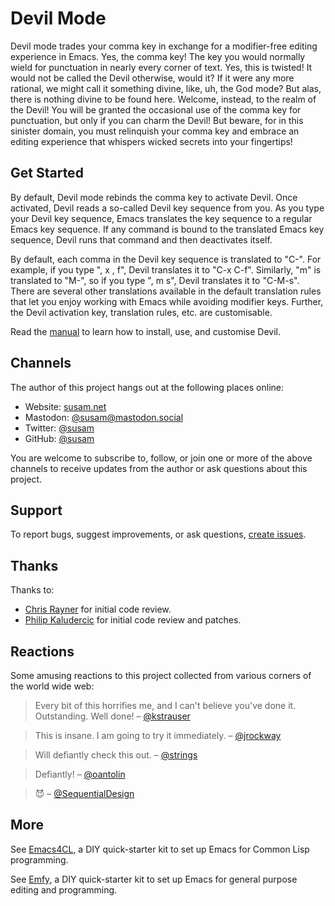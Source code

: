 * Devil Mode

[[https://melpa.org/#/devil][file:https://melpa.org/packages/devil-badge.svg]]
[[https://stable.melpa.org/#/devil][file:https://stable.melpa.org/packages/devil-badge.svg]]
[[https://elpa.nongnu.org/nongnu/devil.html][file:https://elpa.nongnu.org/nongnu/devil.svg]]
[[https://mastodon.social/@susam][file:https://img.shields.io/badge/mastodon-%40susam-%2355f.svg]]

Devil mode trades your comma key in exchange for a modifier-free
editing experience in Emacs.  Yes, the comma key!  The key you would
normally wield for punctuation in nearly every corner of text.  Yes,
this is twisted!  It would not be called the Devil otherwise, would
it?  If it were any more rational, we might call it something divine,
like, uh, the God mode?  But alas, there is nothing divine to be found
here.  Welcome, instead, to the realm of the Devil!  You will be
granted the occasional use of the comma key for punctuation, but only
if you can charm the Devil!  But beware, for in this sinister domain,
you must relinquish your comma key and embrace an editing experience
that whispers wicked secrets into your fingertips!

** Get Started
:PROPERTIES:
:CUSTOM_ID: get-started
:END:

By default, Devil mode rebinds the comma key to activate Devil.  Once
activated, Devil reads a so-called Devil key sequence from you.  As
you type your Devil key sequence, Emacs translates the key sequence to
a regular Emacs key sequence.  If any command is bound to the
translated Emacs key sequence, Devil runs that command and then
deactivates itself.

By default, each comma in the Devil key sequence is translated to
"C-".  For example, if you type ", x , f", Devil translates it to "C-x
C-f".  Similarly, "m" is translated to "M-", so if you type ", m s",
Devil translates it to "C-M-s".  There are several other translations
available in the default translation rules that let you enjoy working
with Emacs while avoiding modifier keys.  Further, the Devil
activation key, translation rules, etc. are customisable.

Read the [[https://susam.github.io/devil/][manual]] to learn how to install, use, and customise Devil.

** Channels
:PROPERTIES:
:CUSTOM_ID: channels
:END:

The author of this project hangs out at the following places online:

- Website: [[https://susam.net][susam.net]]
- Mastodon: [[https://mastodon.social/@susam][@susam@mastodon.social]]
- Twitter: [[https://twitter.com/susam][@susam]]
- GitHub: [[https://github.com/susam][@susam]]

You are welcome to subscribe to, follow, or join one or more of the
above channels to receive updates from the author or ask questions
about this project.

** Support
:PROPERTIES:
:CUSTOM_ID: support
:END:

To report bugs, suggest improvements, or ask questions, [[https://github.com/susam/devil/issues][create issues]].

** Thanks
:PROPERTIES:
:CUSTOM_ID: thanks
:END:

Thanks to:

- [[https://github.com/riscy][Chris Rayner]] for initial code review.
- [[https://github.com/phikal][Philip Kaludercic]] for initial code review and patches.

** Reactions
:PROPERTIES:
:CUSTOM_ID: reactions
:END:

Some amusing reactions to this project collected from various corners
of the world wide web:

#+begin_quote
Every bit of this horrifies me, and I can't believe you've done it.
Outstanding.  Well done! -- [[https://news.ycombinator.com/item?id=35953341][@kstrauser]]
#+end_quote

#+begin_quote
This is insane.  I am going to try it immediately. -- [[https://news.ycombinator.com/item?id=35855621][@jrockway]]
#+end_quote

#+begin_quote
Will defiantly check this out. -- [[https://www.reddit.com/r/emacs/comments/13aj99j/comment/jj94y35/][@strings]]
#+end_quote

#+begin_quote
Defiantly! -- [[https://www.reddit.com/r/emacs/comments/13aj99j/comment/jj98owf/][@oantolin]]
#+end_quote

#+begin_quote
😈 -- [[https://www.reddit.com/r/emacs/comments/13aj99j/comment/jj72ive/][@SequentialDesign]]
#+end_quote

** More
:PROPERTIES:
:CUSTOM_ID: more
:END:

See [[https://github.com/susam/emacs4cl][Emacs4CL]], a DIY quick-starter kit to set up Emacs for Common Lisp
programming.

See [[https://github.com/susam/emfy][Emfy]], a DIY quick-starter kit to set up Emacs for general purpose
editing and programming.
